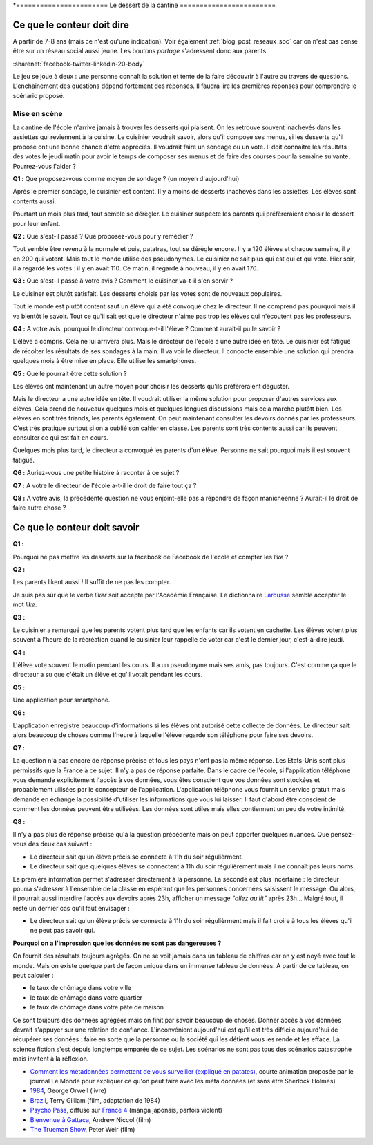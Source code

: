 .. index:: cantine, like, facebook, smartphone, sondage, droit, énoncé, Dunkerque 2015-03-25

*=======================
Le dessert de la cantine
========================

Ce que le conteur doit dire
===========================

A partir de 7-8 ans (mais ce n'est qu'une indication).
Voir également :ref:`blog_post_reseaux_soc` car on n'est pas censé
être sur un réseau social aussi jeune. Les boutons *partage* s'adressent
donc aux parents.

:sharenet:`facebook-twitter-linkedin-20-body`

Le jeu se joue à deux : une personne connaît la solution et tente
de la faire découvrir à l'autre au travers de questions.
L'enchaînement des questions dépend fortement des réponses.
Il faudra lire les premières réponses pour comprendre le scénario proposé.

Mise en scène
-------------

La cantine de l'école n'arrive jamais à trouver les desserts qui plaisent.
On les retrouve souvent inachevés dans les assiettes qui reviennent à la cuisine.
Le cuisinier voudrait savoir, alors qu'il
compose ses menus, si les desserts qu'il propose ont une bonne chance d'être appréciés.
Il voudrait faire un sondage ou un vote.
Il doit connaître les résultats des votes le jeudi matin pour avoir le temps
de composer ses menus et de faire des courses pour la semaine suivante.
Pourrez-vous l'aider ?

**Q1 :** Que proposez-vous comme moyen de sondage ? (un moyen d'aujourd'hui)

Après le premier sondage, le cuisinier est content. Il y a moins de desserts inachevés
dans les assiettes. Les élèves sont contents aussi.

Pourtant un mois plus tard,
tout semble se dérègler. Le cuisiner suspecte les parents
qui préfèreraient choisir le dessert pour leur enfant.

**Q2 :** Que s'est-il passé ? Que proposez-vous pour y remédier ?

Tout semble être revenu à la normale et puis, patatras, tout se
dérègle encore. Il y a 120 élèves et chaque semaine, il y en 200 qui votent.
Mais tout le monde utilise des pseudonymes. Le cuisinier ne sait plus qui est
qui et qui vote. Hier soir, il a regardé les votes : il y en avait 110. Ce matin,
il regarde à nouveau, il y en avait 170.

**Q3 :** Que s'est-il passé à votre avis ? Comment le cuisiner va-t-il s'en servir ?

Le cuisiner est plutôt satisfait. Les desserts choisis par les votes sont de nouveaux populaires.

Tout le monde est plutôt content sauf un élève qui a été convoqué chez le directeur.
Il ne comprend pas pourquoi mais il va bientôt le savoir.
Tout ce qu'il sait est que le directeur n'aime pas trop les élèves qui n'écoutent
pas les professeurs.

**Q4 :** A votre avis, pourquoi le directeur convoque-t-il l'élève ? Comment aurait-il pu le savoir ?

L'élève a compris. Cela ne lui arrivera plus. Mais le directeur de l'école a une autre
idée en tête. Le cuisinier est fatigué de récolter les résultats de ses sondages à la main.
Il va voir le directeur. Il concocte ensemble une solution qui prendra
quelques mois à être mise en place. Elle utilise les smartphones.

**Q5 :** Quelle pourrait être cette solution ?

Les élèves ont maintenant un autre moyen pour choisir les desserts
qu'ils préfèreraient déguster.

Mais le directeur a une autre idée en tête.
Il voudrait utiliser la même solution pour proposer d'autres services aux élèves.
Cela prend de nouveaux quelques mois et quelques longues discussions mais
cela marche plutôtt bien. Les élèves en sont très friands, les parents également.
On peut maintenant consulter
les devoirs donnés par les professeurs. C'est très pratique surtout
si on a oublié son cahier en classe. Les parents sont très contents aussi car ils
peuvent consulter ce qui est fait en cours.

Quelques mois plus tard, le directeur a convoqué les parents d'un élève.
Personne ne sait pourquoi mais il est souvent fatigué.

**Q6 :** Auriez-vous une petite histoire à raconter à ce sujet ?

**Q7 :** A votre le directeur de l'école a-t-il le droit de faire tout ça ?

**Q8 :** A votre avis, la précédente question ne vous enjoint-elle pas à répondre
de façon manichéenne ? Aurait-il le droit de faire autre chose ?

Ce que le conteur doit savoir
=============================

**Q1 :**

Pourquoi ne pas mettre les desserts sur la facebook de Facebook
de l'école et compter les *like* ?

**Q2 :**

Les parents likent aussi ! Il suffit de ne pas les compter.

Je suis pas sûr que le verbe *liker* soit accepté par l'Académie Française.
Le dictionnaire `Larousse <http://www.larousse.fr/dictionnaires/francais/like/47137?q=like#47067>`_
semble accepter le mot *like*.

**Q3 :**

Le cuisinier a remarqué que les parents votent plus tard que les enfants
car ils votent en cachette. Les élèves votent plus souvent à l'heure de la récréation
quand le cuisinier leur rappelle de voter car c'est le dernier jour, c'est-à-dire jeudi.

**Q4 :**

L'élève vote souvent le matin pendant les cours. Il a un pseudonyme
mais ses amis, pas toujours. C'est comme ça que le directeur a su
que c'était un élève et qu'il votait pendant les cours.

**Q5 :**

Une application pour smartphone.

**Q6 :**

L'application enregistre beaucoup d'informations si les élèves ont autorisé
cette collecte de données. Le directeur sait alors beaucoup de choses
comme l'heure à laquelle l'élève regarde son téléphone pour faire ses devoirs.

**Q7 :**

La question n'a pas encore de réponse précise et tous les pays
n'ont pas la même réponse. Les Etats-Unis sont plus permissifs que la France
à ce sujet. Il n'y a pas de réponse parfaite.
Dans le cadre de l'école,
si l'application téléphone vous demande explicitement l'accès à vos données,
vous êtes conscient que vos données sont stockées et probablement
uilisées par le concepteur de l'application.
L'application téléphone vous fournit un service gratuit mais demande
en échange la possibilité d'utiliser les informations que vous lui laisser.
Il faut d'abord être conscient de comment les données peuvent être
utilisées. Les données sont utiles mais elles contiennent un peu de votre
intimité.

**Q8 :**

Il n'y a pas plus de réponse précise qu'à la question précédente mais on
peut apporter quelques nuances. Que pensez-vous des deux cas suivant :

* Le directeur sait qu'un élève précis se connecte à 11h du soir régulièrment.
* Le directeur sait que quelques élèves se connectent à 11h du soir régulièrement
  mais il ne connaît pas leurs noms.

La première information permet s'adresser directement à la personne.
La seconde est plus incertaine : le directeur pourra s'adresser à l'ensemble
de la classe en espérant que les personnes concernées saisissent le message.
Ou alors, il pourrait aussi interdire l'accès aux devoirs après 23h,
afficher un message *"allez au lit"* après 23h...
Malgré tout, il reste un dernier cas qu'il faut envisager :

* Le directeur sait qu'un élève précis se connecte à 11h du soir régulièrment
  mais il fait croire à tous les élèves qu'il ne peut pas savoir qui.

**Pourquoi on a l'impression que les données ne sont pas dangereuses ?**

On fournit des résultats toujours agrégés.
On ne se voit jamais dans un tableau de chiffres car
on y est noyé avec tout le monde. Mais on existe quelque part de façon unique
dans un immense tableau de données. A partir de ce tableau, on peut calculer :

* le taux de chômage dans votre ville
* le taux de chômage dans votre quartier
* le taux de chômage dans votre pâté de maison

Ce sont toujours des données agrégées mais on finit par savoir beaucoup de choses.
Donner accès à vos données devrait s'appuyer sur une relation de confiance.
L'inconvénient aujourd'hui est qu'il est très difficile aujourd'hui
de récupérer ses données : faire en sorte que la personne ou la société
qui les détient vous les rende et les efface.
La science fiction s'est depuis longtemps emparée de ce sujet.
Les scénarios ne sont pas tous des scénarios catastrophe mais invitent
à la réflexion.

* `Comment les métadonnées permettent de vous surveiller (expliqué en patates)
  <https://www.lemonde.fr/pixels/video/2015/06/15/comment-les-metadonnees-permettent-de-vous-surveiller-explique-en-patates_4654461_4408996.html>`_,
  courte animation proposée par le journal Le Monde pour expliquer
  ce qu'on peut faire avec les méta données (et sans être Sherlock Holmes)
* `1984 <https://fr.wikipedia.org/wiki/1984_%28roman%29>`_, George Orwell (livre)
* `Brazil <https://fr.wikipedia.org/wiki/Brazil_%28film,_1985%29>`_, Terry Gilliam (film, adaptation de 1984)
* `Psycho Pass <https://fr.wikipedia.org/wiki/Psycho-Pass>`_,
  diffusé sur `France 4 <https://www.france4.fr/emissions/psycho-pass>`_ (manga japonais, parfois violent)
* `Bienvenue à Gattaca <https://fr.wikipedia.org/wiki/Bienvenue_%C3%A0_Gattaca>`_, Andrew Niccol (film)
* `The Trueman Show <https://fr.wikipedia.org/wiki/The_Truman_Show>`_, Peter Weir (film)
